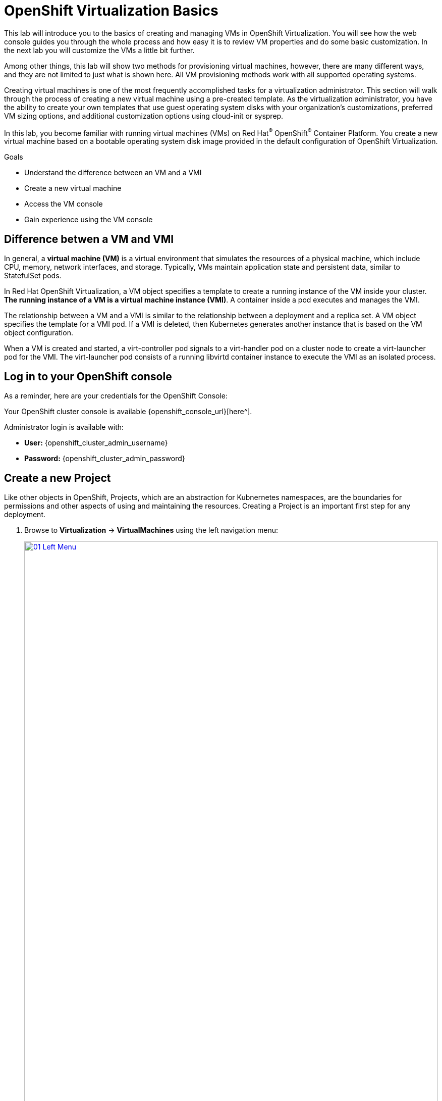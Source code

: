 = OpenShift Virtualization Basics

This lab will introduce you to the basics of creating and managing VMs in OpenShift Virtualization. You will see how the web console guides you through the whole process and how easy it is to review VM properties and do some basic customization. In the next lab you will customize the VMs a little bit further.

Among other things, this lab will show two methods for provisioning virtual machines, however, there are many different ways, and they are not limited to just what is shown here. All VM provisioning methods work with all supported operating systems.

Creating virtual machines is one of the most frequently accomplished tasks for a virtualization administrator. This section will walk through the process of creating a new virtual machine using a pre-created template. As the virtualization administrator, you have the ability to create your own templates that use guest operating system disks with your organization's customizations, preferred VM sizing options, and additional customization options using cloud-init or sysprep.

In this lab, you become familiar with running virtual machines (VMs) on Red Hat^(R)^ OpenShift^(R)^ Container Platform. You create a new virtual machine based on a bootable operating system disk image provided in the default configuration of OpenShift Virtualization.

.Goals
* Understand the difference between an VM and a VMI
* Create a new virtual machine
* Access the VM console
* Gain experience using the VM console

== Difference betwen a VM and VMI

In general, a *virtual machine (VM)* is a virtual environment that simulates the resources of a physical machine, which include CPU, memory, network interfaces, and storage. Typically, VMs maintain application state and persistent data, similar to StatefulSet pods.

In Red Hat OpenShift Virtualization, a VM object specifies a template to create a running instance of the VM inside your cluster. *The running instance of a VM is a virtual machine instance (VMI)*. A container inside a pod executes and manages the VMI.

The relationship between a VM and a VMI is similar to the relationship between a deployment and a replica set. A VM object specifies the template for a VMI pod. If a VMI is deleted, then Kubernetes generates another instance that is based on the VM object configuration.

When a VM is created and started, a virt-controller pod signals to a virt-handler pod on a cluster node to create a virt-launcher pod for the VMI. The virt-launcher pod consists of a running libvirtd container instance to execute the VMI as an isolated process.

== Log in to your OpenShift console

As a reminder, here are your credentials for the OpenShift Console:

Your OpenShift cluster console is available {openshift_console_url}[here^].

Administrator login is available with:

* *User:* {openshift_cluster_admin_username}
* *Password:* {openshift_cluster_admin_password}

== Create a new Project

Like other objects in OpenShift, Projects, which are an abstraction for Kubnernetes namespaces, are the boundaries for permissions and other aspects of using and maintaining the resources. Creating a Project is an important first step for any deployment.

. Browse to *Virtualization* -> *VirtualMachines* using the left navigation menu:
+
image::module-00/01_Left_Menu.png[link=self, window=blank, width=100%]
+
[NOTE]
====
The *Virtualization* tab is available only when Red Hat OpenShift Virtualization is installed and properly configured.
====

. Examine the *VirtualMachines* dashboard that appears. There are currently no VMs running.
+
image::Create_VM_PVC/51_vm_list.png[]

. Before creating a VM we need to create a new project. Virtual machines are deployed to a specific project, or namespace, where, by default, users without permission to the namespace cannot access, manage, or control them. Administrators can access all projects, and therefore view all virtual machines, however regular users must be given access to projects as needed.
+
.. Click *Project: All Projects* and then click *Create Project*.
+
image::module-00/02_All_Projects.png[link=self, window=blank, width=100%]
+
.. In the *Name* field, type `vmexamples` to name the project, then click *Create*.
+
image::module-00/03_Create_Project.png[link=self, window=blank, width=100%]

== Create a Linux virtual machine

. From the Virtual Machines inventory, click on the *Create VirtualMachine* button and select *From template* from the drop-down menu.
+
NOTE: VMs can also be created from an InstanceType wizard as well as created by entering a custom YAML definition, but for this current lab scenario we are going to stick with creating VMs based on existing templates.
+
image::module-00/04_Create_VM_Button.png[link=self, window=blank, width=100%]

. The wizard will appear showing the available pre-defined VM templates.
+
Reviewing the list of available templates you’ll notice that some have a blue badge which indicates "Source available". These are templates which are using the automatically downloaded and stored template disks reviewed in the previous page. If you were deploying in your own environment, you have the option of preventing these from being created and/or removing those source disks, followed by creating and uploading custom disks for your organization.
+
image::module-00/05_Create_VM_Templates.png[link=self, window=blank, width=100%]

. Select the *Fedora VM* tile, and a dialog opens.
+
image::module-00/06_Create_VM_Quick.png[link=self, window=blank, width=100%]

. Change the name to `fedora01` and press *Quick create VirtualMachine*:
+
image::module-00/07_Create_VM_Quick_Name.png[link=self, window=blank, width=100%]

+
. After about 30 seconds, expect to see the VM is `Running`. During this time, the storage provider has cloned the template disk so that it can be used by the newly created virtual machine. The amount of time this takes will depend on the storage provider.
+
image::module-00/08_Fedora_Running.png[link=self, window=blank, width=100%]

. After the VM is created, examine the *Events* tab to see some details of the process. If there are any issues with the creation of the VM, they will show up on this tab as well.
+
image::module-00/09_Fedora_Events.png[link=self, window=blank, width=100%]
+
* A _DataVolume_ is created. _DataVolumes_ are used to manage the creation of a VM disk, abstracting the clone or import process onto OpenShift native storage during the virtual machine's creation flow.
* The _VM_ is started.

. Click the *Overview* tab to return to the primary screen detailing information related to the VM. Note that for this template, the default is 1 CPU and 2 GiB of memory. As the administrator, you can create templates that customize the default configuration of virtual machines. Later in this lab we will have the opportunity to explore the creation of custom templates.
+
The IP address of the virtual machine on the software-defined network (SDN) is also displayed on this page, along with information about the storage devices, system utilization, the cluster node hosting the virtual machine, and more. By default VMs are attached to the default pod network. Later in this lab we will explore advanced networking options, and how to customize connectivity for VMs.
+
image::module-00/10_Fedora_Details.png[link=self, window=blank, width=100%]

== Create a VM using instancetypes

. Ensure that you are working in the `vmexamples` project (namespace).
+
. Browse to *Virtualization* -> *VirtualMachines* using the left navigation menu.
+
. From the Virtual Machines inventory, click on the *Create VirtualMachine* button and select *From InstanceType* from the drop-down menu.
+
image::Create_VM_PVC/000-create-instancetype.png[link=self, window=blank, width=100%]
+
. In the *Select volume to boot from* section, select the *fedora* boot volume.
+
image::Create_VM_PVC/001-fedora-boot-vol.png[link=self, window=blank, width=100%]
+
. Scroll down to the *Select InstanceType* section, click on the *General Purpose* InstanceType tile, and select the *small (1 CPUs, 2 GiB Memory)* instance type.
+
image::Create_VM_PVC/002-u-small.png[link=self, window=blank, width=100%]
+
. Scroll down to the *VirtualMachine details* section, change the VM's *Name* to `fedora02`, and click the *Create VirtualMachine* button.
+
image::Create_VM_PVC/003-name-create.png[link=self, window=blank, width=100%]

== Access the virtual machine console

. Click the *Console* tab to access the VM's console. Note that login credentials are shown for the `fedora` user. These are only shown when they have been injected into the guest via `cloud-init`.
+
image::Create_VM_PVC/13_Fedora_Console.png[link=self, window=blank, width=100%]

. Log in to the VM using the `fedora` user and the indicated password.
+
[TIP]
If you are using a non US or International Keyboard in your system, you could change the virtual machine settings to match your system's keyboard layout. To do this, in your VM console type the following command: `sudo localectl set-keymap <lang>`. For example, for German, the command will be: `sudo localectl set-keymap <de>`. For a complete list of available keymaps, you can run the command `localectl list-keymaps`.
+
[IMPORTANT]
You can click on `Paste` to paste the password after copying it.
+
[IMPORTANT]
If the `Paste` functionality is not working, take into consideration that the console input is using US keymap. One small trick is to write in the login the password to ensure you are writing the proper characters (specifically that the `-` character is correct).

. After you log in, run the `ip a` command to display the interfaces and IP addresses:
+
image::Create_VM_PVC/15_Fedora_Network.png[link=self, window=blank, width=100%]
+
Since this network adapter is connected to the SDN, the IP address assigned is an internal IP address used by the _KVM hypervisor_ and is not an externally accessible IP. This IP will not change even if the VM is live migrated to a different node and the external IP where the VM is connected to the SDN changes.

. Run `lsblk` to display the list of disks and their capacities and free space:
+
image::Create_VM_PVC/16_Fedora_Disk.png[link=self, window=blank, width=100%]
+
* `/dev/vda` is the disk created during the VM creation and is the size specified at creation time.
* `/dev/vdb` is used for `cloud-init` required data (for example, to configure the `fedora` user password). This disk can be removed after the VM has been created.

. Examine the number of CPUs and amount of memory associated with the VM (which match the instance type specified during creation), using the `nproc` and `free -m` commands:
+
image::Create_VM_PVC/17_Fedora_CPU_Memory.png[link=self, window=blank, width=100%]

. To review the guest customization, mount the `cloud-init` disk:
+
[source,console,role=execute]
----
sudo mount -o ro /dev/vdb /mnt
----
+
[source,console,role=execute]
----
sudo cat /mnt/user-data; echo
----
+
image::Create_VM_PVC/21_Fedora01_Cloud_Init.png[link=self, window=blank, width=100%]

. The instance is running the guest agent to surface information about the guest OS to the hypervisor, along with coordinating tasks such as disk quiescing for snapshots. You can check by running `systemctl | grep guest`.
+
image::Create_VM_PVC/19_Fedora_Agent.png[link=self, window=blank, width=100%]

. Click the *Overview* tab to show the information obtained from the guest VM, such as the disk utilization, along with seeing resource utilization information:
+
image::Create_VM_PVC/19_Fedora_Agent_Details.png[link=self, window=blank, width=100%]
+
* Hostname
* Operating system version and timezone information
* Active users
* Utilization: CPU, Memory, Storage and Network.

. You can navigate to the *Metrics* tab to obtain more information about the usage, including being able to specify the time range.
+
image::Create_VM_PVC/19_Fedora_Metrics.png[]

== Using the CLI for VM management
The lab environment provides a bastion host, with various command-line tools, including `oc` and `virtctl` installed.  To connect to the bastion host:

[source,console,subs="attributes",role=execute]
----
ssh lab-user@{bastion_public_hostname} -p {bastion_ssh_port}
----

The password is `{bastion_ssh_password}`

. First, set the project (namespace) with which you are working:
+
[source,console]
----
[lab-user@bastion ~]$ oc project vmexamples
Now using project "vmexamples" on server "https://api.cluster-8jkpv.dynamic.redhatworkshops.io:6443".
----

. Get the list of VMs in the current namespace:
+
[source,console]
----
[lab-user@bastion ~]$ oc get vms
NAME       AGE    STATUS    READY
fedora01   140m   Running   True
fedora02   113m   Running   True
----

. Get a list of available instance types:
+
[source,console]
----
[lab-user@bastion ~]$ oc get vmclusterinstancetypes
NAME          AGE
cx1.2xlarge   153m
cx1.4xlarge   153m
cx1.8xlarge   153m
cx1.large     153m
cx1.medium    153m
cx1.xlarge    153m
m1.2xlarge    153m
m1.4xlarge    153m
m1.8xlarge    153m
m1.large      153m
m1.xlarge     153m
... continued
----

. Get a list of datasources. Make sure to look in the `openshift-virtualization-os-images` namespace:
+
[source,console]
----
[lab-user@bastion ~]$ oc get datasources -n openshift-virtualization-os-images
NAME              AGE
centos-stream10   155m
centos-stream9    157m
fedora            157m
rhel10-beta       155m
rhel7             157m
rhel8             157m
rhel9             157m
win10             157m
win11             157m
win2k16           157m
win2k19           157m
win2k22           157m
win2k25           157m
----

=== Creating a VM with virtctl

Let's create a VM project space with the information we just collected. The `virtctl create` command can be used to create a VM definition:

[source,console]
----
[lab-user@bastion ~]$ virtctl create vm \
    --name rhel9-enablement \
    --instancetype u1.small \
    --infer-preference  \
    --volume-import type:ds,src:openshift-virtualization-os-images/rhel9,size:50Gi
----

You will see the following output as result of the command above. Note that no VM has been created, `virtctl` has only generated a YAML template: 

[source,yaml]
----
apiVersion: kubevirt.io/v1
kind: VirtualMachine
metadata:
  creationTimestamp: null
  name: rhel9-enablement
spec:
  dataVolumeTemplates:
  - metadata:
      creationTimestamp: null
      name: imported-volume-rn97x
    spec:
      sourceRef:
        kind: DataSource
        name: rhel9
        namespace: openshift-virtualization-os-images
      storage:
        resources:
          requests:
            storage: 50Gi
... continued
----

So, to actually create the VM, pipe the definition to `oc create`:

[source,console]
----
[lab-user@bastion ~]$ virtctl create vm \
    --name rhel9-enablement \
    --instancetype u1.small \
    --infer-preference  \
    --volume-import type:ds,src:openshift-virtualization-os-images/rhel9,size:50Gi \
    | oc create -f -
virtualmachine.kubevirt.io/rhel9-enablement created
----

== Live Migrate a Virtual Machine

In this section, we will migrate the VM from one OpenShift node to another without shutting down the VM. Live migration requires *ReadWriteMany* (RWX) storage so that the VM disks can be mounted on both the source and destination nodes at the same time. OpenShift Virtualization, unlike other virtualization solutions, does not use monolithic datastores mounted to each cluster member that hold many VM disks for many different VMs. Instead, each VM disk is stored in its own volume that is only mounted when and where it's needed.

. Navigate to the `fedora01` VM in your OpenShift console
+
. Navigate to the *Overview* tab to see on which worker node the VM is running:
+
image::module-00/20_VM_Info_Node.png[link=self, window=blank, width=100%]
+
[NOTE]
====
You may have to make your browser window wider to see the node's full name. Alternatively, you can click on the abbreviated name, which will take you to the details page for that node, where the full name is displayed; use your browser's back arrow to return to the virtual machine overview.)
====

. Using the *Actions* menu, select *Migration* and then select *Compute*.
+
image::module-00/21_VM_Dialog_Migrate.png[link=self, window=blank, width=100%]

. After a few seconds, the VM will change the status to *Migrating*. A few seconds later, it will return to the *Running* status, but on a new node. The VM has been successfully live migrated!
+
image::module-00/22_Migrated.png[link=self, window=blank, width=100%]

== Controlling Virtual Machine State

As a user with permission to access Virtualization, you can stop, start, restart, pause, and unpause virtual machines from the web console.

. Click the *Overview* tab to return to the summary screen.

. In the top right corner you will notice shortcut buttons for running state: stop, restart, and pause. As well as a dropdown menu title *Actions*.
+
image::module-00/15_VM_State_Actions.png[link=self, window=blank, width=100%]
+
.. *Stop*: Starts a graceful shutdown of the Virtual Machine.
.. *Restart*: This will send a signal to the operating system to reboot the Virtual Machine. Guest integrations are needed for this to work properly.
.. *Pause*: The process is frozen without further access to CPU resources and I/O, but the memory used by the VM at the hypervisor level will stay allocated.

. You can also access these options and more by clicking on the *Actions* menu and seeing the options available in the drop down list.
+
image::module-00/16_VM_Actions_Menu.png[link=self, window=blank, width=100%]
+
. Press the *Stop* button and wait until the Virtual Machine is in state *Stopped*.
+
image::module-00/17_VM_Stopped.png[link=self, window=blank, width=100%]
. Clicking on *Actions*, the option *Start* appears, and the options *Restart* and *Pause* are greyed out.
+
image::module-00/18_VM_Actions_List_Stopped.png[link=self, window=blank, width=100%]

. Click *Start*, and wait for the *Running* status.

. Using the *Actions* menu, or the shortcut button, press the *Pause* option. The Virtual Machine state will change to *Paused*.
+
image::module-00/19_VM_Actions_Paused.png[link=self, window=blank, width=100%]

. Unpause the Virtual Machine using the *Actions* menu and the option *Unpause*, or by using the shortcut button.

== Virtualization Overview dashboard

The overview dashboard provides a cluster-level view of virtual machines and resources used, along with status information for the health of OpenShift Virtualization and virtual machines. It is a useful starting point for administrators who want a quick and high-level view of what's happening with OpenShift Virtualization.

. From the left navigation menu, browse to *Virtualization* -> *Overview* and select *Project:* -> *All projects*
+
image::Create_VM_PVC/create_overview_413.png[]
+
This overview page provides the OpenShift Virtualization administrator a global overview of the virtual machines in the cluster. A normal user would only see the VMs in his/her own project.
+
[NOTE]
====
Don't forget to check out the `Getting started resources` panel and click the "View all quick starts" link there to access more information about OpenShift virtualization, including Quick Starts which provide many guided walkthroughs including how to create a VM and upload a custom boot source for your virtual machines.

image::Create_VM_PVC/create_quickstarts413.png[]
====

. Review the top consumers
+
Use the tabs across the top to view more about the virtualization resources in the cluster. For instance, the "Top consumers" tab shows the VMs which are "top consumers" of various resources, including CPU, memory, and storage. Note that in a newly created cluster, there are no consumers, so there is little to see in the beginning. You might also want to dig deeper into metrics by clicking on "View virtualization dashboard" link. That brings you to the KubeVirt Metrics Dashboard with more data and graphs.
+
[IMPORTANT]
If you don't see any resources here, no VMs have been started in your lab. Revisit this page after this segment to see the overview details.
+
image::Create_VM_PVC/create_overview_consumers413.png[]
